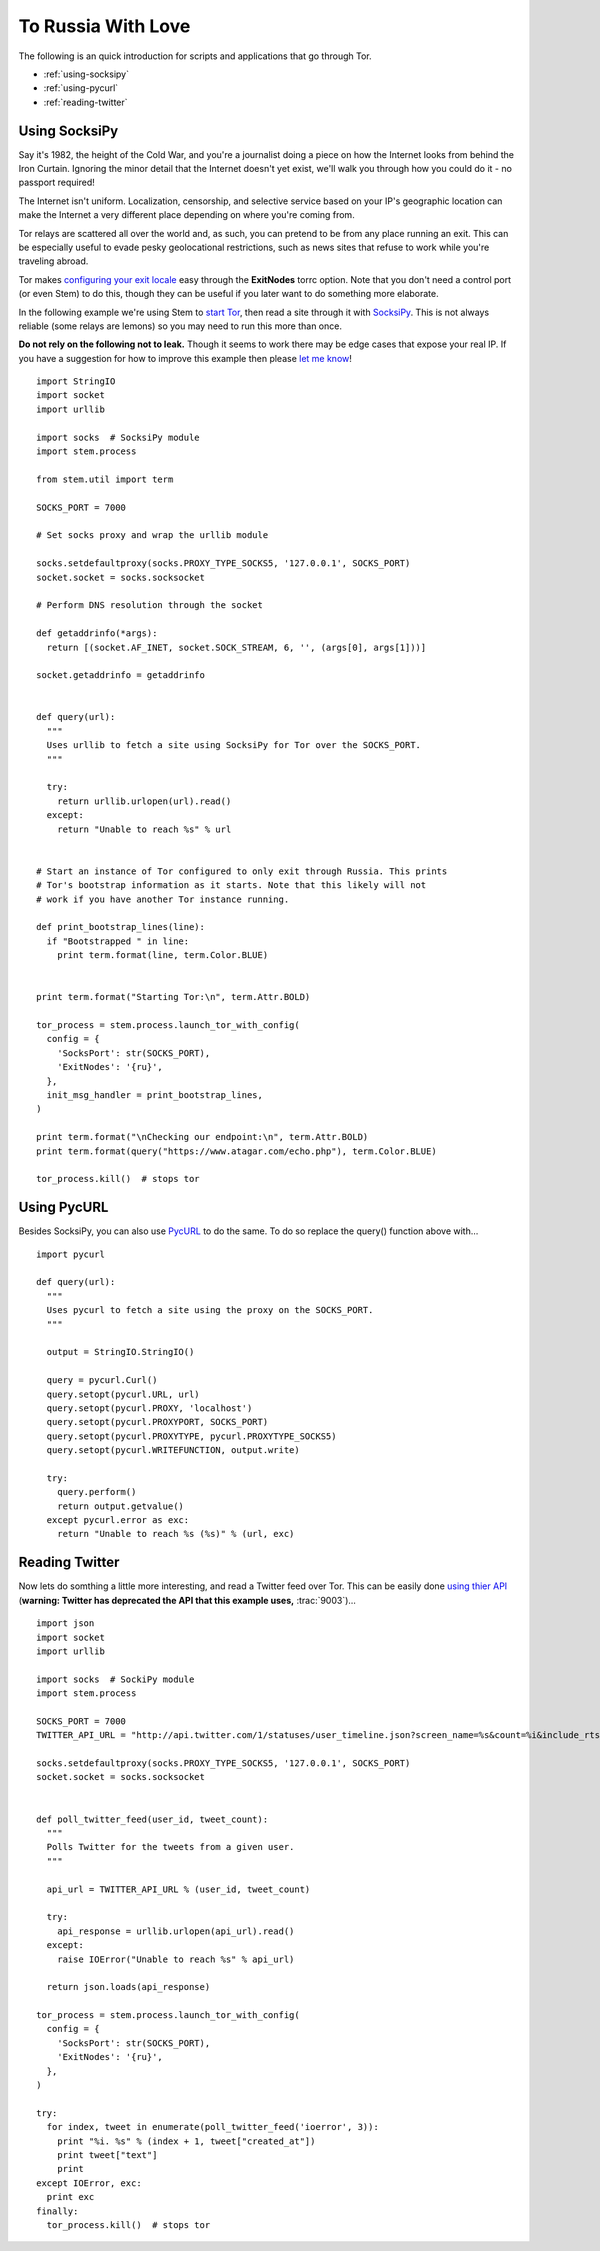 To Russia With Love
===================

.. image:: /_static/buttons/back.png
   :target: ../tutorials.html

The following is an quick introduction for scripts and applications that go
through Tor.

* :ref:`using-socksipy`
* :ref:`using-pycurl`
* :ref:`reading-twitter`

.. _using-socksipy:

Using SocksiPy
--------------

Say it's 1982, the height of the Cold War, and you're a journalist doing a piece on how the Internet looks from behind the Iron Curtain. Ignoring the minor detail that the Internet doesn't yet exist, we'll walk you through how you could do it - no passport required!

The Internet isn't uniform. Localization, censorship, and selective service based on your IP's geographic location can make the Internet a very different place depending on where you're coming from.

Tor relays are scattered all over the world and, as such, you can pretend to be from any place running an exit. This can be especially useful to evade pesky geolocational restrictions, such as news sites that refuse to work while you're traveling abroad.

Tor makes `configuring your exit locale <https://www.torproject.org/docs/faq.html.en#ChooseEntryExit>`_ easy through the **ExitNodes** torrc option. Note that you don't need a control port (or even Stem) to do this, though they can be useful if you later want to do something more elaborate.

In the following example we're using Stem to `start Tor <../api/process.html>`_, then read a site through it with `SocksiPy <http://socksipy.sourceforge.net/>`_. This is not always reliable (some relays are lemons) so you may need to run this more than once.

**Do not rely on the following not to leak.** Though it seems to work there may be edge cases that expose your real IP. If you have a suggestion for how to improve this example then please `let me know <https://www.atagar.com/contact/>`_!

::

  import StringIO
  import socket
  import urllib

  import socks  # SocksiPy module
  import stem.process

  from stem.util import term

  SOCKS_PORT = 7000

  # Set socks proxy and wrap the urllib module

  socks.setdefaultproxy(socks.PROXY_TYPE_SOCKS5, '127.0.0.1', SOCKS_PORT)
  socket.socket = socks.socksocket

  # Perform DNS resolution through the socket

  def getaddrinfo(*args):
    return [(socket.AF_INET, socket.SOCK_STREAM, 6, '', (args[0], args[1]))]

  socket.getaddrinfo = getaddrinfo


  def query(url):
    """
    Uses urllib to fetch a site using SocksiPy for Tor over the SOCKS_PORT.
    """

    try:
      return urllib.urlopen(url).read()
    except:
      return "Unable to reach %s" % url


  # Start an instance of Tor configured to only exit through Russia. This prints
  # Tor's bootstrap information as it starts. Note that this likely will not
  # work if you have another Tor instance running.

  def print_bootstrap_lines(line):
    if "Bootstrapped " in line:
      print term.format(line, term.Color.BLUE)


  print term.format("Starting Tor:\n", term.Attr.BOLD)

  tor_process = stem.process.launch_tor_with_config(
    config = {
      'SocksPort': str(SOCKS_PORT),
      'ExitNodes': '{ru}',
    },
    init_msg_handler = print_bootstrap_lines,
  )

  print term.format("\nChecking our endpoint:\n", term.Attr.BOLD)
  print term.format(query("https://www.atagar.com/echo.php"), term.Color.BLUE)

  tor_process.kill()  # stops tor

.. image:: /_static/locale_selection_output.png

.. _using-pycurl:

Using PycURL
------------

Besides SocksiPy, you can also use `PycURL <http://pycurl.sourceforge.net/>`_ to do the same. To do so replace the query() function above with...

::

  import pycurl

  def query(url):
    """
    Uses pycurl to fetch a site using the proxy on the SOCKS_PORT.
    """

    output = StringIO.StringIO()

    query = pycurl.Curl()
    query.setopt(pycurl.URL, url)
    query.setopt(pycurl.PROXY, 'localhost')
    query.setopt(pycurl.PROXYPORT, SOCKS_PORT)
    query.setopt(pycurl.PROXYTYPE, pycurl.PROXYTYPE_SOCKS5)
    query.setopt(pycurl.WRITEFUNCTION, output.write)

    try:
      query.perform()
      return output.getvalue()
    except pycurl.error as exc:
      return "Unable to reach %s (%s)" % (url, exc)

.. _reading-twitter:

Reading Twitter
---------------

Now lets do somthing a little more interesting, and read a Twitter feed over Tor. This can be easily done `using thier API <https://dev.twitter.com/docs/api/1/get/statuses/user_timeline>`_ (**warning: Twitter has deprecated the API that this example uses,** :trac:`9003`)...

::

  import json
  import socket
  import urllib

  import socks  # SockiPy module
  import stem.process

  SOCKS_PORT = 7000
  TWITTER_API_URL = "http://api.twitter.com/1/statuses/user_timeline.json?screen_name=%s&count=%i&include_rts=1"

  socks.setdefaultproxy(socks.PROXY_TYPE_SOCKS5, '127.0.0.1', SOCKS_PORT)
  socket.socket = socks.socksocket


  def poll_twitter_feed(user_id, tweet_count):
    """
    Polls Twitter for the tweets from a given user.
    """

    api_url = TWITTER_API_URL % (user_id, tweet_count)

    try:
      api_response = urllib.urlopen(api_url).read()
    except:
      raise IOError("Unable to reach %s" % api_url)

    return json.loads(api_response)

  tor_process = stem.process.launch_tor_with_config(
    config = {
      'SocksPort': str(SOCKS_PORT),
      'ExitNodes': '{ru}',
    },
  )

  try:
    for index, tweet in enumerate(poll_twitter_feed('ioerror', 3)):
      print "%i. %s" % (index + 1, tweet["created_at"])
      print tweet["text"]
      print
  except IOError, exc:
    print exc
  finally:
    tor_process.kill()  # stops tor

.. image:: /_static/twitter_output.png

